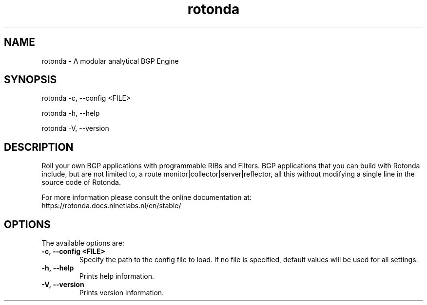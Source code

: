 .TH "rotonda" "1" "NLnet Labs"
.SH NAME
rotonda - A modular analytical BGP Engine
.SH SYNOPSIS
rotonda -c, --config <FILE>

rotonda -h, --help

rotonda -V, --version
.SH DESCRIPTION
Roll your own BGP applications with programmable RIBs and Filters.
BGP applications that you can build with Rotonda include, but are
not limited to, a route monitor|collector|server|reflector, all
this without modifying a single line in the source code of Rotonda.

For more information please consult the online documentation at:
    https://rotonda.docs.nlnetlabs.nl/en/stable/

.SH OPTIONS
The available options are:

.TP
.BI -c,\ --config\ <FILE>
Specify the path to the config file to load. If no file is specified, default
values will be used for all settings.

.TP
.BI -h,\ --help
Prints help information.

.TP
.BI -V,\ --version
Prints version information.
